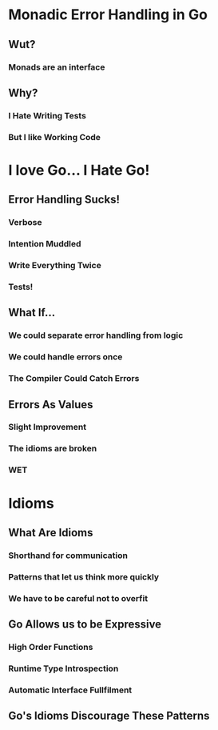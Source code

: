 * Monadic Error Handling in Go
** Wut?
*** Monads are an interface
** Why?
*** I Hate Writing Tests
*** But I like Working Code
* I love Go... I Hate Go!
** Error Handling Sucks!
*** Verbose
*** Intention Muddled
*** Write Everything Twice
*** Tests!
** What If...
*** We could separate error handling from logic
*** We could handle errors once
*** The Compiler Could Catch Errors
** Errors As Values
*** Slight Improvement
*** The idioms are broken
*** WET
* Idioms
** What Are Idioms
*** Shorthand for communication
*** Patterns that let us think more quickly
*** We have to be careful not to overfit
** Go Allows us to be Expressive
*** High Order Functions
*** Runtime Type Introspection
*** Automatic Interface Fullfilment
** Go's Idioms Discourage These Patterns
